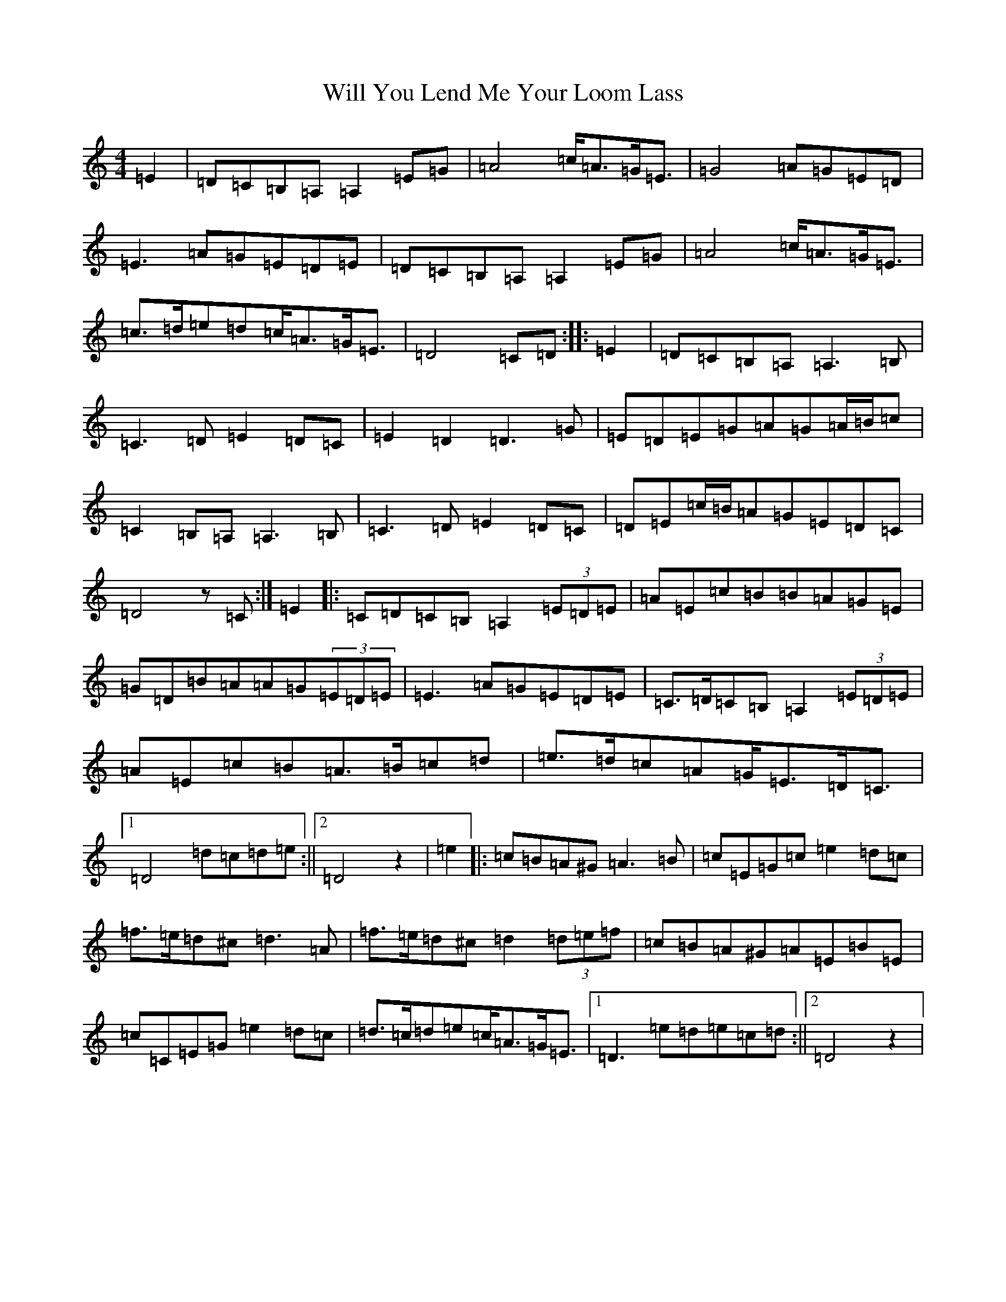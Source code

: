 X: 22529
T: Will You Lend Me Your Loom Lass
S: https://thesession.org/tunes/11262#setting11262
Z: G Major
R: strathspey
M: 4/4
L: 1/8
K: C Major
=E2|=D=C=B,=A,=A,2=E=G|=A4=c<=A=G<=E|=G4=A=G=E=D|=E3=A=G=E=D=E|=D=C=B,=A,=A,2=E=G|=A4=c<=A=G<=E|=c>=d=e=d=c<=A=G<=E|=D4=C=D:||:=E2|=D=C=B,=A,=A,3=B,|=C3=D=E2=D=C|=E2=D2=D3=G|=E=D=E=G=A=G=A/2=B/2=c|=C2=B,=A,=A,3=B,|=C3=D=E2=D=C|=D=E=c/2=B/2=A=G=E=D=C|=D4z=C:|=E2|:=C=D=C=B,=A,2(3=E=D=E|=A=E=c=B=B=A=G=E|=G=D=B=A=A=G(3=E=D=E|=E3=A=G=E=D=E|=C>=D=C=B,=A,2(3=E=D=E|=A=E=c=B=A>=B=c=d|=e>=d=c=A=G<=E=D<=C|1=D4=d=c=d=e:||2=D4z2|=e2|:=c=B=A^G=A3=B|=c=E=G=c=e2=d=c|=f>=e=d^c=d3=A|=f>=e=d^c=d2(3=d=e=f|=c=B=A^G=A=E=B=E|=c=C=E=G=e2=d=c|=d>=c=d=e=c<=A=G<=E|1=D3=e=d=e=c=d:||2=D4z2|